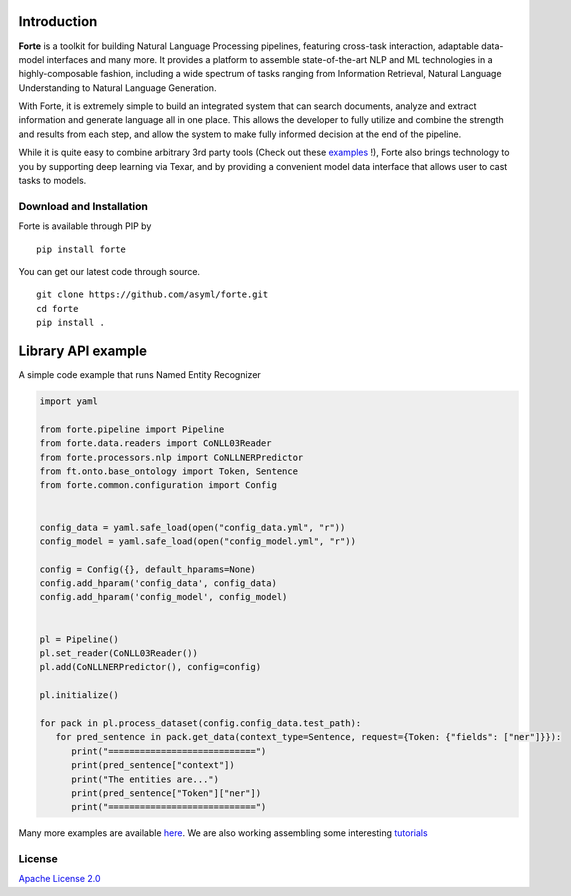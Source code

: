 
Introduction
----------------
**Forte** is a toolkit for building Natural Language Processing pipelines, featuring cross-task
interaction, adaptable data-model interfaces and many more. It provides a platform to assemble
state-of-the-art NLP and ML technologies in a highly-composable fashion, including a wide
spectrum of tasks ranging from Information Retrieval, Natural Language Understanding to Natural
Language Generation.

With Forte, it is extremely simple to build an integrated system that can search documents,
analyze and extract information and generate language all in one place. This allows the developer
to fully utilize and combine the strength and results from each step, and allow the system to
make fully informed decision at the end of the pipeline.

While it is quite easy to combine arbitrary 3rd party tools (Check out these `examples <index_appendices.html>`_ !),
Forte also brings technology to you by supporting deep learning via Texar, and by providing a convenient
model data interface that allows user to cast tasks to models.


Download and Installation
~~~~~~~~~~~~~~~~~~~~~~~~~~~~~~~~

Forte is available through PIP by 
::

  pip install forte


You can get our latest code through source.
::

  git clone https://github.com/asyml/forte.git
  cd forte
  pip install .




Library API example
--------------------
A simple code example that runs Named Entity Recognizer

.. code-block:: python

   import yaml

   from forte.pipeline import Pipeline
   from forte.data.readers import CoNLL03Reader
   from forte.processors.nlp import CoNLLNERPredictor
   from ft.onto.base_ontology import Token, Sentence
   from forte.common.configuration import Config


   config_data = yaml.safe_load(open("config_data.yml", "r"))
   config_model = yaml.safe_load(open("config_model.yml", "r"))

   config = Config({}, default_hparams=None)
   config.add_hparam('config_data', config_data)
   config.add_hparam('config_model', config_model)


   pl = Pipeline()
   pl.set_reader(CoNLL03Reader())
   pl.add(CoNLLNERPredictor(), config=config)

   pl.initialize()

   for pack in pl.process_dataset(config.config_data.test_path):
      for pred_sentence in pack.get_data(context_type=Sentence, request={Token: {"fields": ["ner"]}}):
         print("============================")
         print(pred_sentence["context"])
         print("The entities are...")
         print(pred_sentence["Token"]["ner"])
         print("============================")



Many more examples are available `here  <index_appendices.html>`_. We are also working assembling some
interesting `tutorials <https://github.com/asyml/forte/wiki>`_


License
~~~~~~~~~

`Apache License 2.0 <https://github.com/asyml/forte/blob/master/LICENSE>`_
